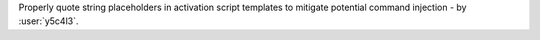 Properly quote string placeholders in activation script templates to mitigate
potential command injection - by :user:`y5c4l3`.
